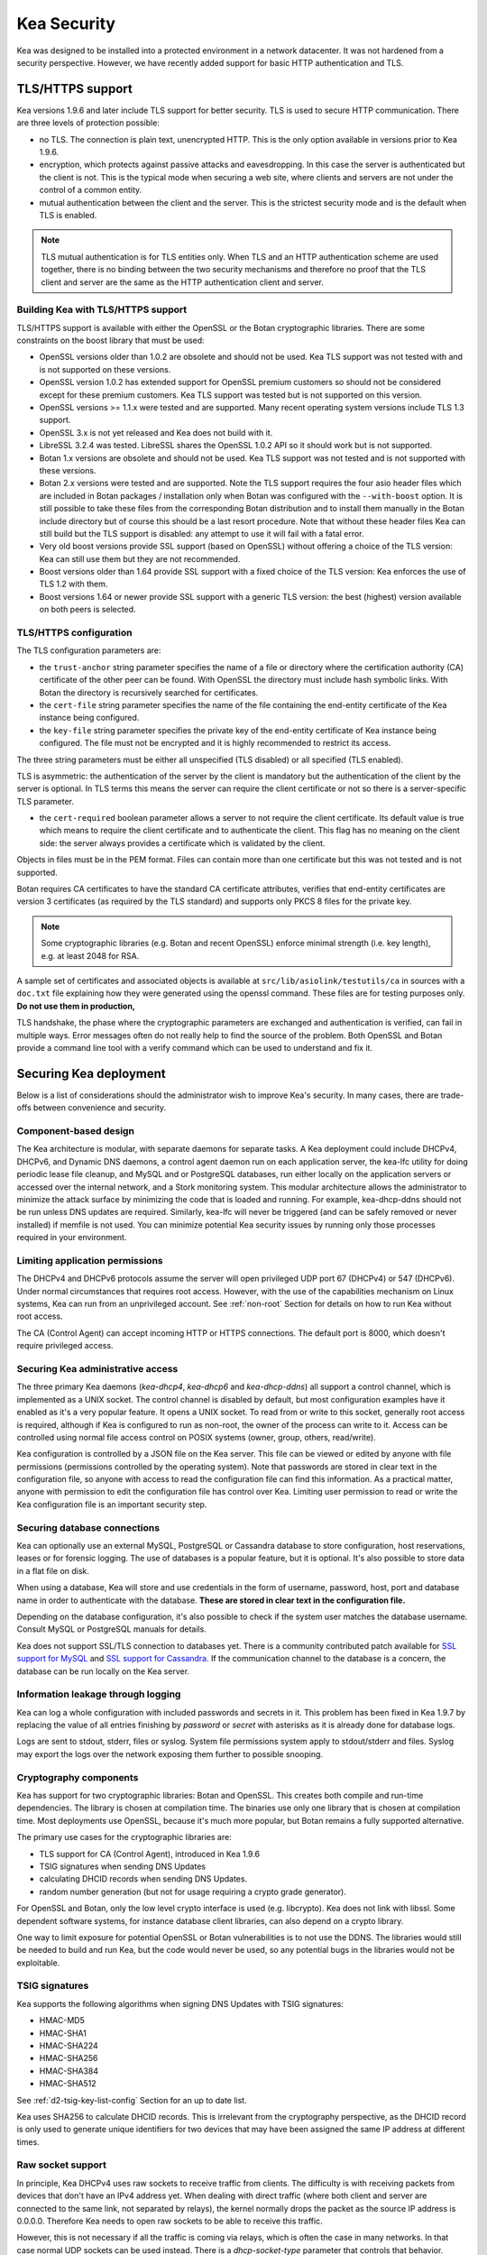 .. _security:

************
Kea Security
************

Kea was designed to be installed into a protected environment in a network datacenter. It was not hardened from a security perspective. However, we have recently added support for basic HTTP authentication and TLS.

.. _tls:

TLS/HTTPS support
=================

Kea versions 1.9.6 and later include TLS support for better security.
TLS is used to secure HTTP communication.  There are three levels of
protection possible:

- no TLS. The connection is plain text, unencrypted HTTP. This is
  the only option available in versions prior to Kea 1.9.6.

- encryption, which protects against passive attacks and
  eavesdropping. In this case the server is authenticated but the client is
  not. This is the typical mode when securing a web site, where
  clients and servers are not under the control of a common entity.

- mutual authentication between the client and the server. This is the
  strictest security mode and is the default when TLS is
  enabled.

.. note::

   TLS mutual authentication is for TLS entities only. When TLS and
   an HTTP authentication scheme are used together, there is no binding between
   the two security mechanisms and therefore no proof that the TLS client and server
   are the same as the HTTP authentication client and server.

.. _tls_config:

Building Kea with TLS/HTTPS support
---------------------------------------

TLS/HTTPS support is available with either the OpenSSL or the Botan cryptographic libraries. There are some constraints on the boost library that must be used:

- OpenSSL versions older than 1.0.2 are obsolete and should not be used.
  Kea TLS support was not tested with and is not supported on these versions.

- OpenSSL version 1.0.2 has extended support for OpenSSL premium customers
  so should not be considered except for these premium customers.
  Kea TLS support was tested but is not supported on this version.

- OpenSSL versions >= 1.1.x were tested and are supported. Many
  recent operating system versions include TLS 1.3 support.

- OpenSSL 3.x is not yet released and Kea does not build with it.

- LibreSSL 3.2.4 was tested. LibreSSL shares the OpenSSL 1.0.2 API so
  it should work but is not supported.

- Botan 1.x versions are obsolete and should not be used.
  Kea TLS support was not tested and is not supported with these versions.

- Botan 2.x versions were tested and are supported. Note the TLS support
  requires the four asio header files which are included in Botan
  packages / installation only when Botan was configured with the
  ``--with-boost`` option. It is still possible to take these files
  from the corresponding Botan distribution and to install them manually
  in the Botan include directory but of course this should be a last
  resort procedure. Note that without these header files Kea can still
  build but the TLS support is disabled: any attempt to use it will fail
  with a fatal error.

- Very old boost versions provide SSL support (based on OpenSSL) without offering
  a choice of the TLS version: Kea can still use them but they are not
  recommended.

- Boost versions older than 1.64 provide SSL support with a fixed
  choice of the TLS version: Kea enforces the use of TLS 1.2 with them.

- Boost versions 1.64 or newer provide SSL support with a generic
  TLS version: the best (highest) version available on both peers is
  selected.


TLS/HTTPS configuration
-----------------------

The TLS configuration parameters are:

- the ``trust-anchor`` string parameter specifies the name of a file
  or directory where the certification authority (CA) certificate of
  the other peer can be found. With OpenSSL the directory must include
  hash symbolic links. With Botan the directory is recursively
  searched for certificates.

- the ``cert-file`` string parameter specifies the name of the file
  containing the end-entity certificate of the Kea instance
  being configured.

- the ``key-file`` string parameter specifies the private key of the
  end-entity certificate of Kea instance being configured.
  The file must not be encrypted and it is highly recommended to
  restrict its access.

The three string parameters must be either all unspecified (TLS disabled)
or all specified (TLS enabled).

TLS is asymmetric: the authentication of the server by the client is
mandatory but the authentication of the client by the server is optional.
In TLS terms this means the server can require the client certificate or
not so there is a server-specific TLS parameter.

- the ``cert-required`` boolean parameter allows a server to not
  require the client certificate. Its default value is true which
  means to require the client certificate and to authenticate the
  client. This flag has no meaning on the client side: the server
  always provides a certificate which is validated by the client.

Objects in files must be in the PEM format. Files can contain more
than one certificate but this was not tested and is not supported.

Botan requires CA certificates to have the standard CA certificate
attributes, verifies that end-entity certificates are version 3
certificates (as required by the TLS standard) and supports only PKCS 8
files for the private key.

.. note::

   Some cryptographic libraries (e.g. Botan and recent OpenSSL) enforce
   minimal strength (i.e. key length), e.g. at least 2048 for RSA.

A sample set of certificates and associated objects is available at
``src/lib/asiolink/testutils/ca`` in sources with a ``doc.txt`` file
explaining how they were generated using the openssl command. These
files are for testing purposes only. **Do not use them in production,**

TLS handshake, the phase where the cryptographic parameters are exchanged
and authentication is verified, can fail in multiple ways. Error messages
often do not really help to find the source of the problem.
Both OpenSSL and Botan provide a command line tool with a verify command
which can be used to understand and fix it.

Securing Kea deployment
=======================

Below is a list of considerations should the administrator wish to improve Kea's security. In many cases, there are trade-offs between convenience and security.

Component-based design
----------------------

The Kea architecture is modular, with separate daemons for separate tasks.
A Kea deployment could include DHCPv4, DHCPv6, and Dynamic DNS daemons, a control agent daemon run on each application server, the kea-lfc utility for doing periodic lease file cleanup, and MySQL and or PostgreSQL databases, run either locally on the application servers or accessed over the internal network, and a Stork monitoring system.
This modular architecture allows the administrator to minimize the attack surface by minimizing the code that is loaded and running.
For example, kea-dhcp-ddns should not be run unless DNS updates are required. Similarly, kea-lfc will never be triggered (and can be safely removed or never installed) if memfile is not used.
You can minimize potential Kea security issues by running only those processes required in your environment.

Limiting application permissions
----------------------------------

The DHCPv4 and DHCPv6 protocols assume the server will open privileged UDP port 67
(DHCPv4) or 547 (DHCPv6). Under normal circumstances that requires root access. However, with the
use of the capabilities mechanism on Linux systems, Kea can run from an unprivileged account. See
:ref:`non-root` Section for details on how to run Kea without root access.

The CA (Control Agent) can accept incoming HTTP or HTTPS connections. The default port is 8000, which
doesn't require privileged access.

Securing Kea administrative access
----------------------------------

The three primary Kea daemons (`kea-dhcp4`, `kea-dhcp6` and `kea-dhcp-ddns`) all support a control
channel, which is implemented as a UNIX socket. The control channel is disabled by default, but most
configuration examples have it enabled as it's a very popular feature. It opens a UNIX socket. To
read from or write to this socket, generally root access is required, although if Kea is configured
to run as non-root, the owner of the process can write to it. Access can be controlled using normal
file access control on POSIX systems (owner, group, others, read/write).

Kea configuration is controlled by a JSON file on the Kea server. This file can be viewed or edited
by anyone with file permissions (permissions controlled by the operating system). Note that
passwords are stored in clear text in the configuration file, so anyone with access to read the
configuration file can find this information. As a practical matter, anyone with permission to edit
the configuration file has control over Kea.
Limiting user permission to read or write the Kea configuration file is an important security step.

Securing database connections
-----------------------------

Kea can optionally use an external MySQL, PostgreSQL or Cassandra database to store configuration,
host reservations, leases or for forensic logging. The use of databases is a popular feature, but it
is optional. It's also possible to store data in a flat file on disk.

When using a database, Kea will store and use credentials in the form of username, password, host,
port and database name in order to authenticate with the database. **These are stored in clear text
in the configuration file.**

Depending on the database configuration, it's also possible to check if the system user matches the
database username. Consult MySQL or PostgreSQL manuals for details.

Kea does not support SSL/TLS connection to databases yet. There is a community contributed patch
available for `SSL support for MySQL <https://github.com/isc-projects/kea/pull/15>`_ and `SSL support
for Cassandra <https://github.com/isc-projects/kea/pull/118>`_. If the communication channel to the
database is a concern, the database can be run locally on the Kea server.

Information leakage through logging
-----------------------------------

Kea can log a whole configuration with included passwords and secrets in it. This problem has been
fixed in Kea 1.9.7 by replacing the value of all entries finishing by `password` or `secret` with
asterisks as it is already done for database logs.

Logs are sent to stdout, stderr, files or syslog. System file permissions system apply to stdout/stderr and files.  Syslog may export the logs over the network exposing them further to possible snooping.

Cryptography components
-----------------------

Kea has support for two cryptographic libraries: Botan and OpenSSL. This creates both compile and run-time
dependencies. The library is chosen at compilation time. The binaries use only one library that is
chosen at compilation time. Most deployments use OpenSSL, because it's much more popular, but Botan
remains a fully supported alternative.

The primary use cases for the cryptographic libraries are:

- TLS support for CA (Control Agent), introduced in Kea 1.9.6
- TSIG signatures when sending DNS Updates
- calculating DHCID records when sending DNS Updates.
- random number generation (but not for usage requiring a crypto grade generator).

For OpenSSL and Botan, only the low level crypto interface is used (e.g. libcrypto). Kea does not link
with libssl. Some dependent software systems, for instance database client libraries, can also depend on a crypto
library.

One way to limit exposure for potential OpenSSL or Botan vulnerabilities is to not use the DDNS. The
libraries would still be needed to build and run Kea, but the code would never be used, so any
potential bugs in the libraries would not be exploitable.

TSIG signatures
---------------

Kea supports the following algorithms when signing DNS Updates with TSIG signatures:

- HMAC-MD5
- HMAC-SHA1
- HMAC-SHA224
- HMAC-SHA256
- HMAC-SHA384
- HMAC-SHA512

See :ref:`d2-tsig-key-list-config` Section for an up to date list.

Kea uses SHA256 to calculate DHCID records. This is irrelevant from the cryptography perspective, as
the DHCID record is only used to generate unique identifiers for two devices that may have been
assigned the same IP address at different times.

Raw socket support
------------------

In principle, Kea DHCPv4 uses raw sockets to receive traffic from clients. The difficulty is with
receiving packets from devices that don't have an IPv4 address yet. When dealing with direct traffic
(where both client and server are connected to the same link, not separated by relays), the kernel
normally drops the packet as the source IP address is 0.0.0.0. Therefore Kea needs to open raw
sockets to be able to receive this traffic.

However, this is not necessary if all the traffic is coming via relays, which is often the case in
many networks. In that case normal UDP sockets can be used instead. There is a `dhcp-socket-type`
parameter that controls that behavior.

The default is to permit raw socket usage, as it is most versatile.

When using raw sockets, Kea is able to receive raw layer 2 packets, bypassing most firewalls
(including iptables). This effectively means that when raw sockets are used, the iptables can't be
used to block DHCP traffic. This is a design choice of the Linux kernel.

Kea can be switched to use UDP sockets. This is an option when all traffic is relayed. It will not work for directly connected devices. While Kea is limited to UDP sockets,
iptables should work properly.

If raw sockets are not required, disabling this access can improve security.

Remote Administrative Access
----------------------------

Kea's Control Agent (CA) exposes a REST API over HTTP or HTTPS (HTTP over TLS). The CA is an
optional feature that is disabled by default, but it is very popular. When enabled, it listens on the
loopback address (127.0.0.1 or ::1) by default, unless configured otherwise. See :ref:`tls` Section
about protecting the TLS traffic. Limiting the incoming connections with a firewall, such as
iptables, is generally a good idea.

Note that in HA (High Availability) deployments, DHCP partners connect to each other using CA
connection.

Authentication for Kea's REST API
---------------------------------

Kea 1.9.0 added support for basic HTTP authentication `RFC 7617 <https://tools.ietf.org/html/rfc7617>`_
to control access for incoming REST commands over HTTP. The credentials (username, password) are
stored in a local Kea configuration file on disk. The username is logged with the API command so it
is possible to determine which authenticated user performed each command. Basic HTTP
authentication is weak on its own as there are known dictionary attacks, but those attacks require
man-in-the-middle to get access to the HTTP traffic. That can be eliminated by using basic HTTP
authentication exclusively over TLS. In fact, if possible, using client certificates for TLS is better than
using basic HTTP authentication.

Kea 1.9.2 introduced a new ``auth`` hook point. With this new hook point, it is possible to develop an external
hook library to extend the access controls, integrate with another authentication authority, or add role-based
access control to the Control Agent.

Kea security processes
======================

The following sections discuss how the development team ensures code quality and handles vulnerabilities.

Vulnerability Handling
----------------------

ISC is an experienced and active participant in the industry standard vulnerability disclosure
process and maintains accurate documentation on our process and vulnerabilities in ISC software.
See https://kb.isc.org/docs/aa-00861 for ISC's Software Defect and Security Vulnerability Disclosure Policy.

In case of a security vulnerability in Kea, ISC will notify support customers ahead of the public
disclosure, and will provide a patch and/or updated installer package that remediates the
vulnerability.

When a security update is published, both the source tarballs and the ISC-maintained packages are
published on the same day. This enables users of the native Linux update mechanisms (such as
Debian's and Ubuntu's apt or RedHat's dnf) to update their systems promptly.

Code quality and testing
------------------------

Kea undergoes extensive tests during its development. The following is an excerpt from all the
processes that are used to ensure adequate code quality:

- Each line of code goes through a formal review before it is accepted. The review process is
  documented and available publicly.
- Roughly 50% of the source code is dedicated to unit tests. As of Dec. 2020, there are over 6000
  unit tests and the number is increasing with time. Unit tests are required to commit any new feature.
- There are around 1500 system tests for Kea. These simulate both correct and invalid
  situations, covering network packets (mostly DHCP, but also DNS, HTTP, HTTPS and others),
  command-line usage, API calls, database interactions, scripts and more.
- There are performance tests with over 80 scenarios that test Kea overall performance and
  resiliency to various levels of traffic, measuring various metrics (latency, leases per seconds,
  packets per seconds, CPU usage, memory utilization and others).
- Kea uses CI (Continuous Integration). This means that the great majority of tests (all unit and system
  tests, and in some cases also performance tests) are run for every commit. Many lighter tests are
  ran on branches, before the code is even accepted.
- Negative testing. Many unit and system tests check for negative scenarios, such as incomplete,
  broken, truncated packets, API commands, configuration files, incorrect sequences (such as sending
  packets in invalid order) and more.
- The Kea development team uses many tools that perform automatic code quality checks, such as danger, as well as
  internally-developed sanity checkers.
- The Kea team uses static code analyzers: Coverity Scan, shellcheck, danger.
- The Kea team uses dynamic code analyzers: Valgrind, Thread Sanitizer (TSAN).

Fuzz testing
------------

Kea team has a process for running fuzz testing, using `AFL <https://github.com/google/AFL>`_. There
are two modes which are run. The first mode fuzzes incoming packets, effectively throwing millions of mostly
broken packets at Kea per day. The second mode fuzzes configuration structures and forces Kea to
attempt to load them. Kea has been fuzzed since around 2018 in both modes. The input seeds
(the data being used to generate or "fuzz" other input) are changed periodically.

Release integrity
-----------------

Software releases are signed with PGP, and distributed via the ISC web site, which is itself
DNSSEC-signed, so you can be confident the software has not been tampered with.

Bus Factor
----------

According to `Core Infrastructure project <https://bestpractices.coreinfrastructure.org/>`_, a "bus
factor" or a "truck factor" is the minimum number of project members that have to suddenly disappear
from a project ("hit by a bus") before the project stalls due to lack of knowledgeable or competent
personnel. It's hard to estimate precisely, but the bus factor for Kea is somewhere around 5. As of
2021, there are 6 core developers and 2 QA engineers, with many additional casual contributors (product manager, support team, IT, etc). The team is geographically dispersed.
